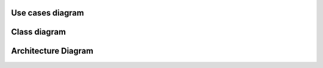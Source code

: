 Use cases diagram
*****************

.. needuml::

    left to right direction

    "Viewer" as viewer
    "Teacher" as teacher
    "Administrator" as administrator

    package "Administrator Panel" {
        "Managing Classes" as (manage_classes)
        "Managing Organizational Units" as (manage_org_units)
        "Managing Class Groups" as (manage_class_groups)
        "Managing Accounts" as (manage_accounts)
        "Managing Courses" as (manage_courses)
    }
    package "Teacher Panel" {
        "Managing Consultation Dates" as (manage_consultations)
    }
    package "Displaying Timetable" {
        "Displaying Classes" as (display_classes)
        "Displaying Consultations Dates" as (display_consultations)
    }
    package "Browsing Available Class schedules" {
        "Browsing Organizational Units" as (browse_org_units)
        "Browsing Class Groups" as (browse_class_groups)
        "Browsing Teacher Schedules" as (browse_teacher_schedules)
    }
    package "Login" {
        "Login" as (login)
    }

    viewer --> display_classes
    viewer --> display_consultations

    teacher --> manage_consultations
    
    administrator --> manage_consultations
    administrator --> manage_classes
    administrator --> manage_org_units
    administrator --> manage_class_groups
    administrator --> manage_accounts
    administrator --> manage_courses
    

    manage_classes ..> login : <<Include>>
    manage_org_units ..> login : <<Include>>
    manage_class_groups ..> login : <<Include>>
    manage_accounts ..> login : <<Include>>
    manage_courses ..> login : <<Include>>
    
    manage_classes ..> display_classes : <<Include>>
    manage_consultations ..> display_consultations : <<Include>>

    display_classes ..> browse_class_groups : <<Include>>
    display_consultations ..> browse_teacher_schedules : <<Include>>

    browse_org_units <.. browse_class_groups : <<Include>>

Class diagram
*************

.. needuml::

    abstract class Account {
        emailAddress: String
        password: String
    }

    class TeacherInfo {
        name: String
        surname: String
        degree: String
        phoneNumber: String
        biography: String
    }
    
    class OrganizationalUnit {
        name: String
        description: String
    }

    class ClassGroup {
        name: String
        description: String
    }

    class Course {
        code: String
        name: String
        description: String
    }

    enum ClassFrequency {
        ODD_WEEKS
        EVEN_WEEKS
        ALL_WEEKS
    }

    abstract class Event {
        startTime: LocalTime
        endTime: LocalTime
        dayOfWeek: DayOfWeek
        location: String
        description: String
    }

    class Class {
        type: String
        frequency: ClassFrequency
    }

    class Consultation {

    }

    class Role {
        name: String
    }

    Event <|.. Class
    Event <|.. Consultation

    TeacherInfo o-- Account
    Account o- Role

    OrganizationalUnit *-- OrganizationalUnit
    OrganizationalUnit *-- ClassGroup

    Class o-- Course 
    Class o- TeacherInfo

    TeacherInfo *-- Consultation

    ClassGroup *-- Class

Architecture Diagram
********************

